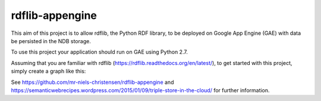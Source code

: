 rdflib-appengine
================

This aim of this project is to allow rdflib, the Python RDF library, to be deployed on Google App Engine (GAE) with data be persisted in the NDB storage.

To use this project your application should run on GAE using Python 2.7.

Assuming that you are familiar with rdflib (https://rdflib.readthedocs.org/en/latest/), to get started with this project, simply create a graph like this:

.. code:: python
  from rdflib import Graph
  from rdflib_appengine.ndbstore import NDBStore
  g = Graph(store = NDBStore(identifier = 'my_first_store'))

See https://github.com/mr-niels-christensen/rdflib-appengine and https://semanticwebrecipes.wordpress.com/2015/01/09/triple-store-in-the-cloud/ for further information.
